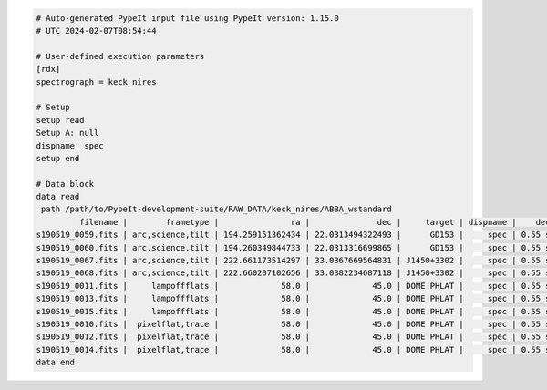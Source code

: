 .. code-block:: console

    # Auto-generated PypeIt input file using PypeIt version: 1.15.0
    # UTC 2024-02-07T08:54:44
    
    # User-defined execution parameters
    [rdx]
    spectrograph = keck_nires
    
    # Setup
    setup read
    Setup A: null
    dispname: spec
    setup end
    
    # Data block 
    data read
     path /path/to/PypeIt-development-suite/RAW_DATA/keck_nires/ABBA_wstandard
             filename |        frametype |               ra |              dec |     target | dispname |    decker | binning |              mjd |          airmass | exptime | dithpat | dithpos | dithoff | frameno | calib | comb_id | bkg_id
    s190519_0059.fits | arc,science,tilt | 194.259151362434 | 22.0313494322493 |      GD153 |     spec | 0.55 slit |     1,1 | 58622.3598610573 | 1.03675819208546 |   200.0 |    ABBA |       A |     2.0 |      59 |     0 |       1 |      2
    s190519_0060.fits | arc,science,tilt | 194.260349844733 | 22.0313316699865 |      GD153 |     spec | 0.55 slit |     1,1 |  58622.362605849 | 1.04142552296712 |   200.0 |    ABBA |       B |    -2.0 |      60 |     0 |       2 |      1
    s190519_0067.fits | arc,science,tilt | 222.661173514297 | 33.0367669564831 | J1450+3302 |     spec | 0.55 slit |     1,1 | 58622.4110204323 | 1.03169892034606 |   300.0 |  MANUAL |    None |     0.0 |      67 |     1 |       3 |     -1
    s190519_0068.fits | arc,science,tilt | 222.660207102656 | 33.0382234687118 | J1450+3302 |     spec | 0.55 slit |     1,1 | 58622.4152114045 | 1.03446078772601 |   300.0 |  MANUAL |    None |     0.0 |      68 |     1 |       4 |     -1
    s190519_0011.fits |     lampoffflats |             58.0 |             45.0 | DOME PHLAT |     spec | 0.55 slit |     1,1 | 58622.0756482101 | 1.41291034446565 |   100.0 |    none |    None |     0.0 |      11 |   all |      -1 |     -1
    s190519_0013.fits |     lampoffflats |             58.0 |             45.0 | DOME PHLAT |     spec | 0.55 slit |     1,1 | 58622.0783221684 | 1.41291034446565 |   100.0 |    none |    None |     0.0 |      13 |   all |      -1 |     -1
    s190519_0015.fits |     lampoffflats |             58.0 |             45.0 | DOME PHLAT |     spec | 0.55 slit |     1,1 | 58622.0809961267 | 1.41291034446565 |   100.0 |    none |    None |     0.0 |      15 |   all |      -1 |     -1
    s190519_0010.fits |  pixelflat,trace |             58.0 |             45.0 | DOME PHLAT |     spec | 0.55 slit |     1,1 | 58622.0743023767 | 1.41291034446565 |   100.0 |    none |    None |     0.0 |      10 |   all |      -1 |     -1
    s190519_0012.fits |  pixelflat,trace |             58.0 |             45.0 | DOME PHLAT |     spec | 0.55 slit |     1,1 | 58622.0769763351 | 1.41291034446565 |   100.0 |    none |    None |     0.0 |      12 |   all |      -1 |     -1
    s190519_0014.fits |  pixelflat,trace |             58.0 |             45.0 | DOME PHLAT |     spec | 0.55 slit |     1,1 | 58622.0796502934 | 1.41291034446565 |   100.0 |    none |    None |     0.0 |      14 |   all |      -1 |     -1
    data end
    



